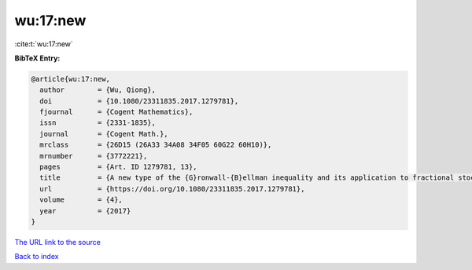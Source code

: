 wu:17:new
=========

:cite:t:`wu:17:new`

**BibTeX Entry:**

.. code-block:: bibtex

   @article{wu:17:new,
     author        = {Wu, Qiong},
     doi           = {10.1080/23311835.2017.1279781},
     fjournal      = {Cogent Mathematics},
     issn          = {2331-1835},
     journal       = {Cogent Math.},
     mrclass       = {26D15 (26A33 34A08 34F05 60G22 60H10)},
     mrnumber      = {3772221},
     pages         = {Art. ID 1279781, 13},
     title         = {A new type of the {G}ronwall-{B}ellman inequality and its application to fractional stochastic differential equations},
     url           = {https://doi.org/10.1080/23311835.2017.1279781},
     volume        = {4},
     year          = {2017}
   }

`The URL link to the source <https://doi.org/10.1080/23311835.2017.1279781>`__


`Back to index <../By-Cite-Keys.html>`__
